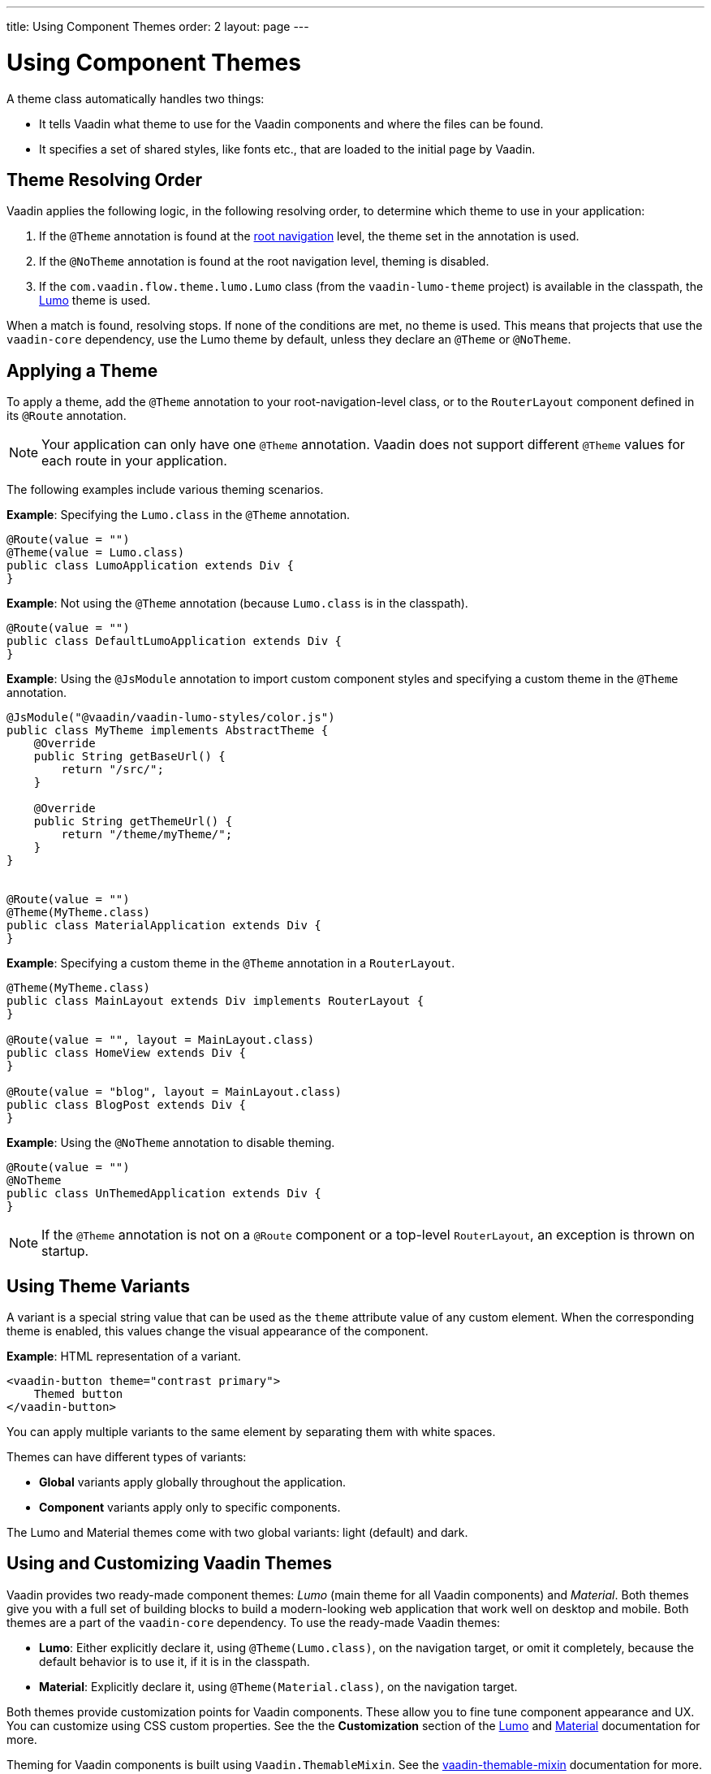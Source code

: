 ---
title: Using Component Themes
order: 2
layout: page
---

ifdef::env-github[:outfilesuffix: .asciidoc]

= Using Component Themes

A theme class automatically handles two things:

* It tells Vaadin what theme to use for the Vaadin components and where the files can be found.
* It specifies a set of shared styles, like fonts etc., that are loaded to the initial page by Vaadin.

== Theme Resolving Order

Vaadin applies the following logic, in the following resolving order, to determine which theme to use in your application:

. If the `@Theme` annotation is found at the <<../routing/tutorial-routing-annotation#,root navigation>> level, the theme set in the annotation is used. 
. If the `@NoTheme` annotation is found at the root navigation level, theming is disabled. 
. If the `com.vaadin.flow.theme.lumo.Lumo` class (from the `vaadin-lumo-theme` project) is available in the classpath, the https://vaadin.com/themes/lumo[Lumo] theme is used.  

When a match is found, resolving stops. If none of the conditions are met, no theme is used. This means that projects that use the `vaadin-core` dependency, use the Lumo theme by default, unless they declare an `@Theme` or `@NoTheme`. 

== Applying a Theme

To apply a theme, add the `@Theme` annotation to your root-navigation-level class, or to the `RouterLayout` component defined in its `@Route` annotation.

[NOTE]
Your application can only have one `@Theme` annotation. Vaadin does not support different `@Theme` values for each route in your application. 

The following examples include various theming scenarios.

*Example*: Specifying the `Lumo.class` in the `@Theme` annotation. 

[source,java]
----
@Route(value = "")
@Theme(value = Lumo.class)
public class LumoApplication extends Div {
}
----

*Example*: Not using the `@Theme` annotation (because `Lumo.class` is in the classpath). 
[source,java]
----
@Route(value = "")
public class DefaultLumoApplication extends Div {
}
----

*Example*: Using the `@JsModule` annotation to import custom component styles and specifying a custom theme in the `@Theme` annotation.
[source,java]
----
@JsModule("@vaadin/vaadin-lumo-styles/color.js")
public class MyTheme implements AbstractTheme {
    @Override
    public String getBaseUrl() {
        return "/src/";
    }

    @Override
    public String getThemeUrl() {
        return "/theme/myTheme/";
    }
}


@Route(value = "")
@Theme(MyTheme.class)
public class MaterialApplication extends Div {
}
----

*Example*: Specifying a custom theme in the `@Theme` annotation in a `RouterLayout`.

[source,java]
----
@Theme(MyTheme.class)
public class MainLayout extends Div implements RouterLayout {
}

@Route(value = "", layout = MainLayout.class)
public class HomeView extends Div {
}

@Route(value = "blog", layout = MainLayout.class)
public class BlogPost extends Div {
}
----

*Example*: Using the `@NoTheme` annotation to disable theming.

[source,java]
----
@Route(value = "")
@NoTheme
public class UnThemedApplication extends Div {
}
----

[NOTE]
If the `@Theme` annotation is not on a `@Route` component or a top-level `RouterLayout`, an exception is thrown on startup.

== Using Theme Variants

A variant is a special string value that can be used as the `theme` attribute value of any custom element.
When the corresponding theme is enabled, this values change the visual appearance of the component.

*Example*: HTML representation of a variant.
[source,html]
----
<vaadin-button theme="contrast primary">
    Themed button
</vaadin-button>
----

You can apply multiple variants to the same element by separating them with white spaces. 

Themes can have different types of variants: 

* *Global* variants apply globally throughout the application.
* *Component* variants apply only to specific components. 

The Lumo and Material themes come with two global variants: light (default) and dark. 

== Using and Customizing Vaadin Themes

Vaadin provides two ready-made component themes: _Lumo_ (main theme for all Vaadin components) and _Material_.
Both themes give you with a full set of building blocks to build a modern-looking web application that work well on desktop and mobile.  
Both themes are a part of the `vaadin-core` dependency. To use the ready-made Vaadin themes:

* *Lumo*: Either explicitly declare it, using `@Theme(Lumo.class)`, on the navigation target, or omit it completely, because the default behavior is to use it, if it is in the classpath.
* *Material*: Explicitly declare it, using `@Theme(Material.class)`, on the navigation target.

Both themes provide customization points for Vaadin components. These allow you to fine tune component appearance and UX. You can customize using CSS custom properties. See the the *Customization* section of the https://vaadin.com/themes/lumo[Lumo] and https://vaadin.com/themes/material[Material] documentation for more.

Theming for Vaadin components is built using `Vaadin.ThemableMixin`. See the https://github.com/vaadin/vaadin-themable-mixin#readme[vaadin-themable-mixin] documentation for more. 

=== Defining Global Theme Variants

You can set a global theme variant by defining it on the `@Theme` annotation.

*Example*: Setting the `large` global theme variant for the `MyTheme.class`. 
[source,java]
----
@Route(value = "")
@Theme(value = MyTheme.class, variant = "large")
public class LargeThemedApplication extends Div {
}
----

Theme variants are not used by the Lumo or Material themes, by default. You can set the dark variant for either theme by defining it in the `@Theme` annotation.

*Example*: Setting the dark variant for the Lumo theme. 

[source,java]
----
@Route(value = "")
@Theme(value = Lumo.class, variant = Lumo.DARK)
public class DarkApplication extends Div {
}
----

*Example*: Setting the dark variant for the Material theme. 

[source,java]
----
@Route(value = "")
@Theme(value = Material.class, variant = Material.DARK)
public class DarkMaterialApplication extends Div {
}
----

=== Defining Component Theme Variants

Variants are also available for individual components. Each theme provides a predefined set of variants that you can use. There are different variants for different components, and some components have no variants. 

Available component variants are applied using the `Element` API to set the variant as the `theme` attribute.

Variants are converted to their equivalent HTML value. For example, the `ButtonVariant.LUMO_PRIMARY.getVariantName()` method is used to convert a button variant to HTML. After conversion, the HTML representation is added as the `theme` attribute value. 

All components that implement the `HasTheme` interface have an `addThemeVariants` method and can use the API.

The following three examples all achieve the same result. They demonstrate different ways to add `contrast` and `primary` Lumo theme variants to the `theme` attribute value of the button component:

* *Example*: Using the `addThemeVariants` method to add theme variants for the `Button` component. 
+
[source,java]
----
Button button = new Button("Themed button");
        button.addThemeVariants(ButtonVariant.LUMO_PRIMARY,
                ButtonVariant.LUMO_CONTRAST);
----


* *Example*: Using the `getThemeNames().addAll` method to add an array of theme variants for the `Button` component. 
+
[source,java]
----
Button button = new Button("Themed button");
button.getThemeNames().addAll(Arrays.asList("contrast", "primary"));
----
* *Example*: Adding variants to the `theme` attribute of the `Button` component by manipulating the `theme` attribute.
+
[source,java]
----
Button button = new Button("Themed button");
String themeAttributeName = "theme";
String oldValue = button.getElement().getAttribute(themeAttributeName);
String variantsToAdd = "contrast primary";
button.getElement().setAttribute(themeAttributeName,
        oldValue == null || oldValue.isEmpty() ? variantsToAdd
                : ' ' + variantsToAdd);
----
** This example provides more flexibility. It allows you to manipulate the value of the `theme` attribute directly. This is useful when adding non-standard theme variants to a component.

[NOTE]
Component theme variants only work if the corresponding theme is set. If a different theme or no theme is set, variants in the `theme` attribute of the have no effect on the look and feel of the component.

=== Using Vaadin Theme Presets

The Lumo theme include a compact preset that defines values for sizing and spacing properties. The preset reduces the visual space required by components and allows you to fit more content on the screen. You can use the `@JsModule` annotation to import the compact present. 

*Example*: Using the `@JsModule` annotation to import the compact preset on a `RouterLayout`.
[source,java]
----
@JsModule("@vaadin/vaadin-lumo-styles/presets/compact.js")
@Theme(Lumo.class)
public class CompactMainLayout extends Div implements RouterLayout {
}
----
